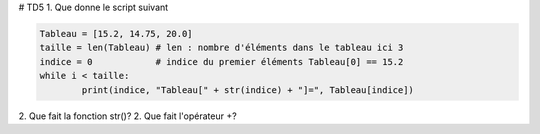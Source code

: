 # TD5
1. Que donne le script suivant

.. code:: python

	Tableau = [15.2, 14.75, 20.0]
	taille = len(Tableau) # len : nombre d'éléments dans le tableau ici 3
	indice = 0            # indice du premier éléments Tableau[0] == 15.2
	while i < taille:
		print(indice, "Tableau[" + str(indice) + "]=", Tableau[indice])

2. Que fait la fonction str()?
2. Que fait l'opérateur +?